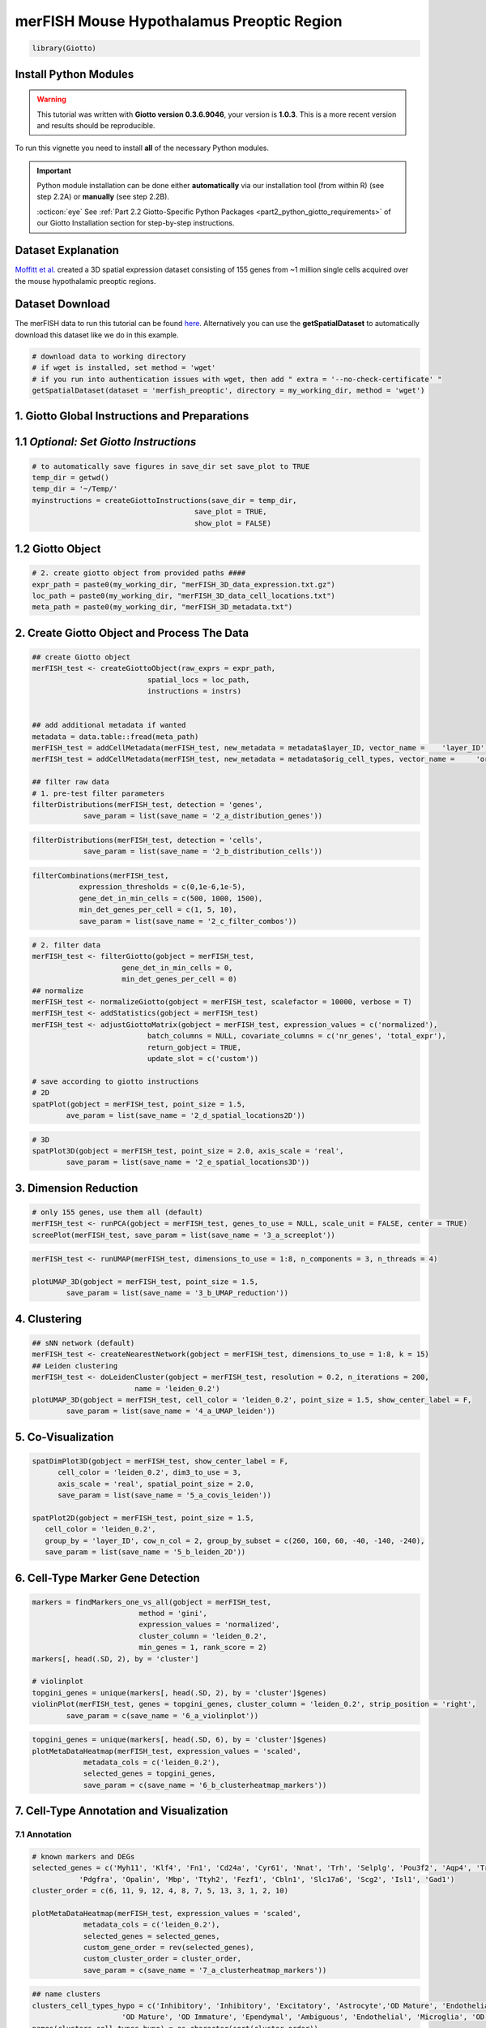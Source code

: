 ###############################################
merFISH Mouse Hypothalamus Preoptic Region
###############################################


.. code-block:: 

    library(Giotto)

************************
Install Python Modules
************************

.. warning::

	This tutorial was written with **Giotto version 0.3.6.9046**, your version is **1.0.3**. This is a more recent version and results should be reproducible. 

To run this vignette you need to install **all** of the necessary Python modules. 

.. important::
	
	Python module installation can be done either **automatically** via our installation tool (from within R) (see step 2.2A) or **manually** (see step 2.2B). 

	:octicon:`eye` See :ref:`Part 2.2 Giotto-Specific Python Packages <part2_python_giotto_requirements>` of our Giotto Installation section for step-by-step instructions. 

*********************
Dataset Explanation 
*********************

`Moffitt et al. <https://science.sciencemag.org/content/362/6416/eaau5324>`_ created a 3D spatial expression dataset consisting of 155 genes from ~1 million single cells acquired over the mouse hypothalamic preoptic regions.


*********************
Dataset Download 
*********************
The merFISH data to run this tutorial can be found `here <https://github.com/RubD/spatial-datasets/tree/master/data/2018_merFISH_science_hypo_preoptic>`_. Alternatively you can use the **getSpatialDataset** to automatically download this dataset like we do in this example.

.. code-block::

	# download data to working directory 
	# if wget is installed, set method = 'wget'
	# if you run into authentication issues with wget, then add " extra = '--no-check-certificate' "
	getSpatialDataset(dataset = 'merfish_preoptic', directory = my_working_dir, method = 'wget')

*************************************************
1. Giotto Global Instructions and Preparations
*************************************************

****************************************
1.1 *Optional: Set Giotto Instructions*
****************************************

.. code-block::

    # to automatically save figures in save_dir set save_plot to TRUE
    temp_dir = getwd()
    temp_dir = '~/Temp/'
    myinstructions = createGiottoInstructions(save_dir = temp_dir,
                                          save_plot = TRUE, 
                                          show_plot = FALSE)


*******************************
1.2 Giotto Object 
*******************************

.. code-block::

	# 2. create giotto object from provided paths ####
	expr_path = paste0(my_working_dir, "merFISH_3D_data_expression.txt.gz")
	loc_path = paste0(my_working_dir, "merFISH_3D_data_cell_locations.txt")
	meta_path = paste0(my_working_dir, "merFISH_3D_metadata.txt")

**********************************************
2. Create Giotto Object and Process The Data
**********************************************

.. code-block::

	## create Giotto object
	merFISH_test <- createGiottoObject(raw_exprs = expr_path,
                                   spatial_locs = loc_path,
                                   instructions = instrs)


	## add additional metadata if wanted
	metadata = data.table::fread(meta_path)
	merFISH_test = addCellMetadata(merFISH_test, new_metadata = metadata$layer_ID, vector_name = 	'layer_ID')
	merFISH_test = addCellMetadata(merFISH_test, new_metadata = metadata$orig_cell_types, vector_name = 	'orig_cell_types')

	## filter raw data
	# 1. pre-test filter parameters
	filterDistributions(merFISH_test, detection = 'genes',
                    save_param = list(save_name = '2_a_distribution_genes'))


.. image:: /images/other/mouse_merFISH_hypoth/vignette_200909/2_a_distribution_genes.png
			:width: 400
			:alt: 2_a_distribution_genes.png


.. code-block::

	filterDistributions(merFISH_test, detection = 'cells',
                    save_param = list(save_name = '2_b_distribution_cells'))


.. image:: /images/other/mouse_merFISH_hypoth/vignette_200909/2_b_distribution_cells.png
			:width: 400
			:alt: 2_b_distribution_cells.png

.. code-block::

	filterCombinations(merFISH_test,
                   expression_thresholds = c(0,1e-6,1e-5),
                   gene_det_in_min_cells = c(500, 1000, 1500),
                   min_det_genes_per_cell = c(1, 5, 10), 
                   save_param = list(save_name = '2_c_filter_combos'))

.. image:: /images/other/mouse_merFISH_hypoth/vignette_200909/2_c_filter_combos.png	
			:width: 400
			:alt: 2_c_filter_combos.png	



.. code-block::

	# 2. filter data
	merFISH_test <- filterGiotto(gobject = merFISH_test,
                             gene_det_in_min_cells = 0,
                             min_det_genes_per_cell = 0)
	## normalize
	merFISH_test <- normalizeGiotto(gobject = merFISH_test, scalefactor = 10000, verbose = T)
	merFISH_test <- addStatistics(gobject = merFISH_test)
	merFISH_test <- adjustGiottoMatrix(gobject = merFISH_test, expression_values = c('normalized'),
                                   batch_columns = NULL, covariate_columns = c('nr_genes', 'total_expr'),
                                   return_gobject = TRUE,
                                   update_slot = c('custom'))

	# save according to giotto instructions
	# 2D
	spatPlot(gobject = merFISH_test, point_size = 1.5, 
         	ave_param = list(save_name = '2_d_spatial_locations2D'))


.. image:: /images/other/mouse_merFISH_hypoth/vignette_200909/2_d_spatial_locations2D.png
			:width: 400
			:alt: 2_d_spatial_locations2D.png	

.. code-block::

	# 3D
	spatPlot3D(gobject = merFISH_test, point_size = 2.0, axis_scale = 'real',
           	save_param = list(save_name = '2_e_spatial_locations3D'))


.. image:: /images/other/mouse_merFISH_hypoth/vignette_200909/2_e_spatial_locations3D.png
			:width: 400
			:alt: 2_e_spatial_locations3D.png	

***********************
3. Dimension Reduction 
***********************

.. code-block::

	# only 155 genes, use them all (default)
	merFISH_test <- runPCA(gobject = merFISH_test, genes_to_use = NULL, scale_unit = FALSE, center = TRUE)
	screePlot(merFISH_test, save_param = list(save_name = '3_a_screeplot'))



.. image:: /images/other/mouse_merFISH_hypoth/vignette_200909/3_a_screeplot.png
			:width: 400
			:alt: 3_a_screeplot.png


.. code-block::

	merFISH_test <- runUMAP(merFISH_test, dimensions_to_use = 1:8, n_components = 3, n_threads = 4)

	plotUMAP_3D(gobject = merFISH_test, point_size = 1.5,
            	save_param = list(save_name = '3_b_UMAP_reduction'))


.. image:: /images/other/mouse_merFISH_hypoth/vignette_200909/3_b_UMAP_reduction.png	
			:width: 400
			:alt: 3_b_UMAP_reduction.png	

***********************
4. Clustering
***********************

.. code-block::

	## sNN network (default)
	merFISH_test <- createNearestNetwork(gobject = merFISH_test, dimensions_to_use = 1:8, k = 15)
	## Leiden clustering
	merFISH_test <- doLeidenCluster(gobject = merFISH_test, resolution = 0.2, n_iterations = 200,
                                name = 'leiden_0.2')
	plotUMAP_3D(gobject = merFISH_test, cell_color = 'leiden_0.2', point_size = 1.5, show_center_label = F,
            	save_param = list(save_name = '4_a_UMAP_leiden'))


.. image:: /images/other/mouse_merFISH_hypoth/vignette_200909/4_a_UMAP_leiden.png	
			:width: 400
			:alt: 4_a_UMAP_leiden.png	

***********************
5. Co-Visualization 
***********************

.. code-block::

	
	spatDimPlot3D(gobject = merFISH_test, show_center_label = F,
              cell_color = 'leiden_0.2', dim3_to_use = 3,
              axis_scale = 'real', spatial_point_size = 2.0,
              save_param = list(save_name = '5_a_covis_leiden'))

	spatPlot2D(gobject = merFISH_test, point_size = 1.5, 
           cell_color = 'leiden_0.2', 
           group_by = 'layer_ID', cow_n_col = 2, group_by_subset = c(260, 160, 60, -40, -140, -240),
           save_param = list(save_name = '5_b_leiden_2D'))


.. image:: /images/other/mouse_merFISH_hypoth/vignette_200909/5_b_leiden_2D.png
			:width: 400
			:alt: 5_b_leiden_2D.png

***************************************
6. Cell-Type Marker Gene Detection 
***************************************

.. code-block::

	markers = findMarkers_one_vs_all(gobject = merFISH_test,
                                 method = 'gini',
                                 expression_values = 'normalized',
                                 cluster_column = 'leiden_0.2',
                                 min_genes = 1, rank_score = 2)
	markers[, head(.SD, 2), by = 'cluster']

	# violinplot
	topgini_genes = unique(markers[, head(.SD, 2), by = 'cluster']$genes)
	violinPlot(merFISH_test, genes = topgini_genes, cluster_column = 'leiden_0.2', strip_position = 'right',
           	save_param = c(save_name = '6_a_violinplot'))


.. image:: /images/other/mouse_merFISH_hypoth/vignette_200909/6_a_violinplot.png	
			:width: 400
			:alt: 6_a_violinplot.png

.. code-block::

	topgini_genes = unique(markers[, head(.SD, 6), by = 'cluster']$genes)
	plotMetaDataHeatmap(merFISH_test, expression_values = 'scaled',
                    metadata_cols = c('leiden_0.2'),
                    selected_genes = topgini_genes,
                    save_param = c(save_name = '6_b_clusterheatmap_markers'))


.. image:: /images/other/mouse_merFISH_hypoth/vignette_200909/6_b_clusterheatmap_markers.png	
			:width: 400
			:alt: 6_b_clusterheatmap_markers.png	

********************************************
7. Cell-Type Annotation and Visualization 
********************************************

7.1 Annotation  
============================================

.. code-block::

	
	# known markers and DEGs
	selected_genes = c('Myh11', 'Klf4', 'Fn1', 'Cd24a', 'Cyr61', 'Nnat', 'Trh', 'Selplg', 'Pou3f2', 'Aqp4', 'Traf4',
                   'Pdgfra', 'Opalin', 'Mbp', 'Ttyh2', 'Fezf1', 'Cbln1', 'Slc17a6', 'Scg2', 'Isl1', 'Gad1')
	cluster_order = c(6, 11, 9, 12, 4, 8, 7, 5, 13, 3, 1, 2, 10)

	plotMetaDataHeatmap(merFISH_test, expression_values = 'scaled',
                    metadata_cols = c('leiden_0.2'),
                    selected_genes = selected_genes,
                    custom_gene_order = rev(selected_genes),
                    custom_cluster_order = cluster_order,
                    save_param = c(save_name = '7_a_clusterheatmap_markers'))


.. image:: /images/other/mouse_merFISH_hypoth/vignette_200909/7_a_clusterheatmap_markers.png
			:width: 400
			:alt: 7_a_clusterheatmap_markers.png


.. code-block::

	## name clusters
	clusters_cell_types_hypo = c('Inhibitory', 'Inhibitory', 'Excitatory', 'Astrocyte','OD Mature', 'Endothelial',
                             'OD Mature', 'OD Immature', 'Ependymal', 'Ambiguous', 'Endothelial', 'Microglia', 'OD Mature')
	names(clusters_cell_types_hypo) = as.character(sort(cluster_order))
	merFISH_test = annotateGiotto(gobject = merFISH_test, annotation_vector = clusters_cell_types_hypo,
                              cluster_column = 'leiden_0.2', name = 'cell_types')

	## show heatmap
	plotMetaDataHeatmap(merFISH_test, expression_values = 'scaled',
                    metadata_cols = c('cell_types'),
                    selected_genes = selected_genes,
                    custom_gene_order = rev(selected_genes),
                    custom_cluster_order = clusters_cell_types_hypo,
                    save_param = c(save_name = '7_b_clusterheatmap_markers_celltypes'))


.. image:: /images/other/mouse_merFISH_hypoth/vignette_200909/7_b_clusterheatmap_markers_celltypes.png
			:width: 400
			:alt: 7_b_clusterheatmap_markers_celltypes.png

7.1 Visualization   
============================================


.. code-block::

	## visualize ##
	mycolorcode = c('red', 'lightblue', 'yellowgreen','purple', 'darkred', 'magenta', 'mediumblue', 'yellow', 'gray')
	names(mycolorcode) = c('Inhibitory', 'Excitatory','OD Mature', 'OD Immature', 'Astrocyte', 'Microglia', 	'Ependymal','Endothelial', 'Ambiguous')

	plotUMAP_3D(merFISH_test, cell_color = 'cell_types', point_size = 1.5, cell_color_code = mycolorcode,
            	save_param = c(save_name = '7_c_umap_cell_types'))


.. image:: /images/other/mouse_merFISH_hypoth/vignette_200909/7_c_umap_cell_types.png	
			:width: 400
			:alt: 7_c_umap_cell_types.png	

.. code-block::

	spatPlot3D(merFISH_test,
           	cell_color = 'cell_types', axis_scale = 'real',
           	sdimx = 'sdimx', sdimy = 'sdimy', sdimz = 'sdimz',
           	show_grid = F, cell_color_code = mycolorcode,
           	save_param = c(save_name = '7_d_spatPlot_cell_types_all'))


.. image:: /images/other/mouse_merFISH_hypoth/vignette_200909/7_d_spatPlot_cell_types_all.png
			:width: 400
			:alt: 7_d_spatPlot_cell_types_all.png


.. code-block::

	spatPlot2D(gobject = merFISH_test, point_size = 1.0,
           	cell_color = 'cell_types', cell_color_code = mycolorcode,
           	group_by = 'layer_ID', cow_n_col = 2, group_by_subset = c(seq(260, -290, -100)),
           	save_param = c(save_name = '7_e_spatPlot2D_cell_types_all'))


.. image:: /images/other/mouse_merFISH_hypoth/vignette_200909/7_e_spatPlot2D_cell_types_all.png
			:width: 400
			:alt: 7_e_spatPlot2D_cell_types_all.png


7.3 Excitatory Cells Only 
=============================

.. code-block::

	spatPlot3D(merFISH_test,
           	cell_color = 'cell_types', axis_scale = 'real',
           	sdimx = 'sdimx', sdimy = 'sdimy', sdimz = 'sdimz',
           	show_grid = F, cell_color_code = mycolorcode,
           	select_cell_groups = 'Excitatory', show_other_cells = F,
           	save_param = c(save_name = '7_f_spatPlot_cell_types_excit'))


.. image:: /images/other/mouse_merFISH_hypoth/vignette_200909/7_f_spatPlot_cell_types_excit.png
			:width: 400
			:alt: 7_f_spatPlot_cell_types_excit.png


.. code-block::

	spatPlot2D(gobject = merFISH_test, point_size = 1.0, 
           	cell_color = 'cell_types', cell_color_code = mycolorcode,
           	select_cell_groups = 'Excitatory', show_other_cells = F,
           	group_by = 'layer_ID', cow_n_col = 2, group_by_subset = c(seq(260, -290, -100)),
           	save_param = c(save_name = '7_g_spatPlot2D_cell_types_excit'))


.. image:: /images/other/mouse_merFISH_hypoth/vignette_200909/7_g_spatPlot2D_cell_types_excit.png
			:width: 400
			:alt: 7_g_spatPlot2D_cell_types_excit.png



7.3 Inhibitory Cells Only 
=============================


.. code-block::

	# inhibitory
	spatPlot3D(merFISH_test,
           	cell_color = 'cell_types', axis_scale = 'real',
           	sdimx = 'sdimx', sdimy = 'sdimy', sdimz = 'sdimz',
           	show_grid = F, cell_color_code = mycolorcode,
           	select_cell_groups = 'Inhibitory', show_other_cells = F,
           	save_param = c(save_name = '7_h_spatPlot_cell_types_inhib'))


.. image:: /images/other/mouse_merFISH_hypoth/vignette_200909/7_h_spatPlot_cell_types_inhib.png
			:width: 400
			:alt: 7_h_spatPlot_cell_types_inhib.png


.. code-block::

	spatPlot2D(gobject = merFISH_test, point_size = 1.0, 
           	cell_color = 'cell_types', cell_color_code = mycolorcode,
           	select_cell_groups = 'Inhibitory', show_other_cells = F,
           	group_by = 'layer_ID', cow_n_col = 2, group_by_subset = c(seq(260, -290, -100)),
           	save_param = c(save_name = '7_i_spatPlot2D_cell_types_inhib'))


.. image:: /images/other/mouse_merFISH_hypoth/vignette_200909/7_i_spatPlot2D_cell_types_inhib.png
			:width: 400
			:alt: 7_i_spatPlot2D_cell_types_inhib.png




7.4 OD and Astrocytes Only
=============================


.. code-block::

	spatPlot3D(merFISH_test,
           	cell_color = 'cell_types', axis_scale = 'real',
           	sdimx = 'sdimx', sdimy = 'sdimy', sdimz = 'sdimz',
           	show_grid = F, cell_color_code = mycolorcode,
           	select_cell_groups = c('Astrocyte', 'OD Mature', 'OD Immature'), show_other_cells = F,
           	save_param = c(save_name = '7_j_spatPlot_cell_types_ODandAstro'))

.. image:: /images/other/mouse_merFISH_hypoth/vignette_200909/7_j_spatPlot_cell_types_ODandAstro.png
			:width: 400
			:alt: 7_j_spatPlot_cell_types_ODandAstro.png


.. code-block::

	spatPlot2D(gobject = merFISH_test, point_size = 1.0, 
           	cell_color = 'cell_types', cell_color_code = mycolorcode,
           	select_cell_groups = c('Astrocyte', 'OD Mature', 'OD Immature'), show_other_cells = F,
           	group_by = 'layer_ID', cow_n_col = 2, group_by_subset = c(seq(260, -290, -100)),
           	save_param = c(save_name = '7_k_spatPlot2D_cell_types_ODandAstro'))


.. image:: /images/other/mouse_merFISH_hypoth/vignette_200909/7_k_spatPlot2D_cell_types_ODandAstro.png
			:width: 400
			:alt: 7_k_spatPlot2D_cell_types_ODandAstro.png

7.5 Other Cells Only 
=============================


.. code-block::

	spatPlot3D(merFISH_test,
           	cell_color = 'cell_types', axis_scale = 'real',
           	sdimx = 'sdimx', sdimy = 'sdimy', sdimz = 'sdimz',
           	show_grid = F, cell_color_code = mycolorcode,
           	select_cell_groups = c('Microglia', 'Ependymal', 'Endothelial'), show_other_cells = F,
           	save_param = c(save_name = '7_l_spatPlot_cell_types_other'))


.. image:: /images/other/mouse_merFISH_hypoth/vignette_200909/7_l_spatPlot_cell_types_other.png
			:width: 400
			:alt: 7_l_spatPlot_cell_types_other.png

.. code-block::

	spatPlot2D(gobject = merFISH_test, point_size = 1.0, 
           	cell_color = 'cell_types', cell_color_code = mycolorcode,
           	select_cell_groups = c('Microglia', 'Ependymal', 'Endothelial'), show_other_cells = F,
           	group_by = 'layer_ID', cow_n_col = 2, group_by_subset = c(seq(260, -290, -100)),
           	save_param = c(save_name = '7_m_spatPlot2D_cell_types_other'))

.. image:: /images/other/mouse_merFISH_hypoth/vignette_200909/7_m_spatPlot2D_cell_types_other.png
			:width: 400
			:alt: 7_m_spatPlot2D_cell_types_other.png






